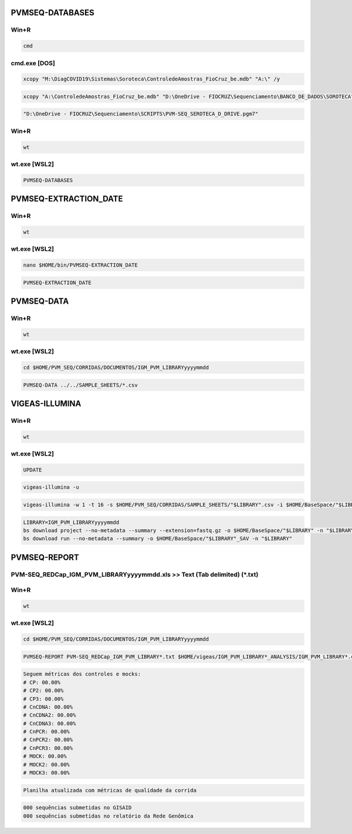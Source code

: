 PVMSEQ-DATABASES
================

=====
Win+R
=====
.. code:: bat

    cmd

=============
cmd.exe [DOS]
=============
.. code:: bat

    xcopy "M:\DiagCOVID19\Sistemas\Soroteca\ControledeAmostras_FioCruz_be.mdb" "A:\" /y

.. code:: bat

    xcopy "A:\ControledeAmostras_FioCruz_be.mdb" "D:\OneDrive - FIOCRUZ\Sequenciamento\BANCO_DE_DADOS\SOROTECA" /y

.. code:: bat

    "D:\OneDrive - FIOCRUZ\Sequenciamento\SCRIPTS\PVM-SEQ_SEROTECA_D_DRIVE.pgm7"

=====
Win+R
=====
.. code:: bat

    wt

=============
wt.exe [WSL2]
=============
.. code:: bash

    PVMSEQ-DATABASES

PVMSEQ-EXTRACTION_DATE
======================

=====
Win+R
=====
.. code:: bat

    wt

=============
wt.exe [WSL2]
=============
.. code:: bash

    nano $HOME/bin/PVMSEQ-EXTRACTION_DATE

.. code:: bash

    PVMSEQ-EXTRACTION_DATE

PVMSEQ-DATA
===========

=====
Win+R
=====
.. code:: bat

    wt

=============
wt.exe [WSL2]
=============
.. code:: bash

    cd $HOME/PVM_SEQ/CORRIDAS/DOCUMENTOS/IGM_PVM_LIBRARYyyyymmdd

.. code:: bash

    PVMSEQ-DATA ../../SAMPLE_SHEETS/*.csv

VIGEAS-ILLUMINA
===============

=====
Win+R
=====
.. code:: bat

    wt

=============
wt.exe [WSL2]
=============
.. code:: bash

    UPDATE

.. code:: bash

    vigeas-illumina -u

.. code:: bash

    vigeas-illumina -w 1 -t 16 -s $HOME/PVM_SEQ/CORRIDAS/SAMPLE_SHEETS/"$LIBRARY".csv -i $HOME/BaseSpace/"$LIBRARY"
    
.. code:: bash

    LIBRARY=IGM_PVM_LIBRARYyyyymmdd
    bs download project --no-metadata --summary --extension=fastq.gz -o $HOME/BaseSpace/"$LIBRARY" -n "$LIBRARY"
    bs download run --no-metadata --summary -o $HOME/BaseSpace/"$LIBRARY"_SAV -n "$LIBRARY"

PVMSEQ-REPORT
=============

==========================================================================
PVM-SEQ_REDCap_IGM_PVM_LIBRARYyyyymmdd.xls >> Text (Tab delimited) (*.txt)
==========================================================================

=====
Win+R
=====
.. code:: bat

    wt

=============
wt.exe [WSL2]
=============
.. code:: bash

    cd $HOME/PVM_SEQ/CORRIDAS/DOCUMENTOS/IGM_PVM_LIBRARYyyyymmdd

.. code:: bash

    PVMSEQ-REPORT PVM-SEQ_REDCap_IGM_PVM_LIBRARY*.txt $HOME/vigeas/IGM_PVM_LIBRARY*_ANALYSIS/IGM_PVM_LIBRARY*.consensus.*.fasta

.. code:: bash

    Seguem métricas dos controles e mocks:
    # CP: 00.00%
    # CP2: 00.00%
    # CP3: 00.00%
    # CnCDNA: 00.00%
    # CnCDNA2: 00.00%
    # CnCDNA3: 00.00%
    # CnPCR: 00.00%
    # CnPCR2: 00.00%
    # CnPCR3: 00.00%
    # MOCK: 00.00%
    # MOCK2: 00.00%
    # MOCK3: 00.00%

.. code:: bash

    Planilha atualizada com métricas de qualidade da corrida

.. code:: bash

    000 sequências submetidas no GISAID
    000 sequências submetidas no relatório da Rede Genômica

.. code:: bash
.. code:: bash
.. code:: bash
.. code:: bash
.. code:: bash
.. code:: bash
.. code:: bash
.. code:: bash
.. code:: bash

